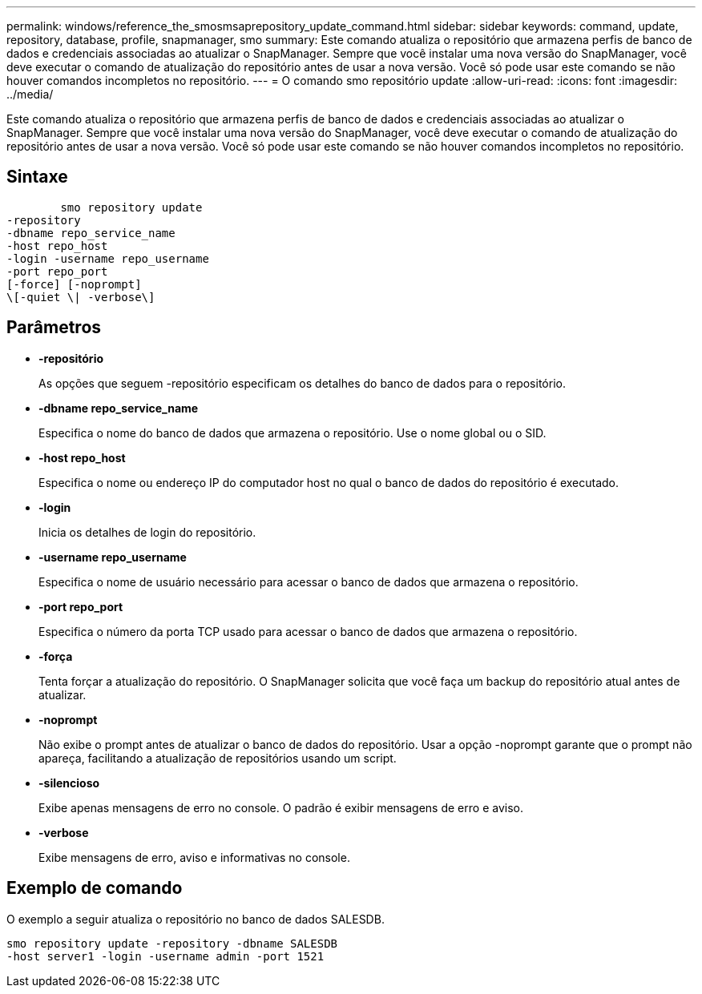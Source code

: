 ---
permalink: windows/reference_the_smosmsaprepository_update_command.html 
sidebar: sidebar 
keywords: command, update, repository, database, profile, snapmanager, smo 
summary: Este comando atualiza o repositório que armazena perfis de banco de dados e credenciais associadas ao atualizar o SnapManager. Sempre que você instalar uma nova versão do SnapManager, você deve executar o comando de atualização do repositório antes de usar a nova versão. Você só pode usar este comando se não houver comandos incompletos no repositório. 
---
= O comando smo repositório update
:allow-uri-read: 
:icons: font
:imagesdir: ../media/


[role="lead"]
Este comando atualiza o repositório que armazena perfis de banco de dados e credenciais associadas ao atualizar o SnapManager. Sempre que você instalar uma nova versão do SnapManager, você deve executar o comando de atualização do repositório antes de usar a nova versão. Você só pode usar este comando se não houver comandos incompletos no repositório.



== Sintaxe

[listing]
----

        smo repository update
-repository
-dbname repo_service_name
-host repo_host
-login -username repo_username
-port repo_port
[-force] [-noprompt]
\[-quiet \| -verbose\]
----


== Parâmetros

* *-repositório*
+
As opções que seguem -repositório especificam os detalhes do banco de dados para o repositório.

* *-dbname repo_service_name*
+
Especifica o nome do banco de dados que armazena o repositório. Use o nome global ou o SID.

* *-host repo_host*
+
Especifica o nome ou endereço IP do computador host no qual o banco de dados do repositório é executado.

* *-login*
+
Inicia os detalhes de login do repositório.

* *-username repo_username*
+
Especifica o nome de usuário necessário para acessar o banco de dados que armazena o repositório.

* *-port repo_port*
+
Especifica o número da porta TCP usado para acessar o banco de dados que armazena o repositório.

* *-força*
+
Tenta forçar a atualização do repositório. O SnapManager solicita que você faça um backup do repositório atual antes de atualizar.

* *-noprompt*
+
Não exibe o prompt antes de atualizar o banco de dados do repositório. Usar a opção -noprompt garante que o prompt não apareça, facilitando a atualização de repositórios usando um script.

* *-silencioso*
+
Exibe apenas mensagens de erro no console. O padrão é exibir mensagens de erro e aviso.

* *-verbose*
+
Exibe mensagens de erro, aviso e informativas no console.





== Exemplo de comando

O exemplo a seguir atualiza o repositório no banco de dados SALESDB.

[listing]
----
smo repository update -repository -dbname SALESDB
-host server1 -login -username admin -port 1521
----